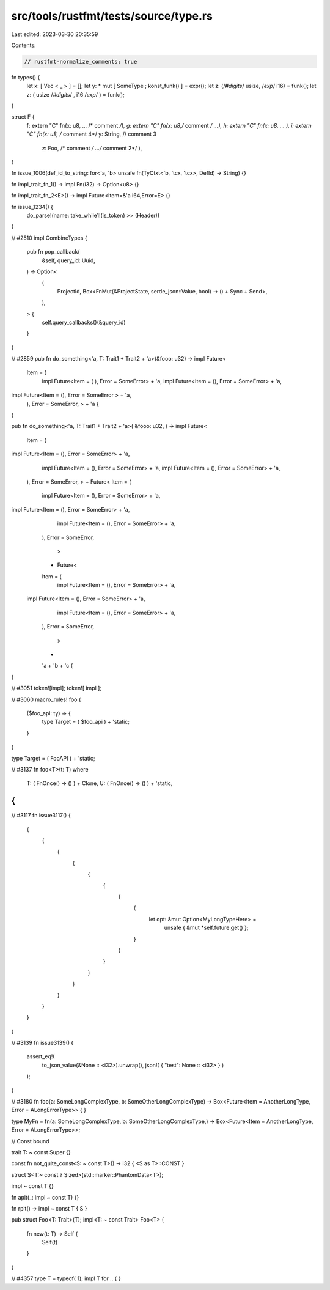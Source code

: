 src/tools/rustfmt/tests/source/type.rs
======================================

Last edited: 2023-03-30 20:35:59

Contents:

.. code-block:: rs

    // rustfmt-normalize_comments: true
fn types() {
    let x: [ Vec   < _ > ] = [];
    let y:  * mut [ SomeType ; konst_funk() ] = expr();
    let z: (/*#digits*/ usize, /*exp*/ i16) = funk();
    let z: ( usize  /*#digits*/ , i16 /*exp*/ ) = funk();
}

struct F {
    f: extern "C" fn(x: u8, ... /* comment */),
    g: extern "C" fn(x: u8,/* comment */ ...),
    h: extern "C" fn(x: u8, ... ),
    i: extern "C" fn(x: u8, /* comment 4*/ y: String, // comment 3
                     z: Foo, /* comment */ .../* comment 2*/ ),
}

fn issue_1006(def_id_to_string: for<'a, 'b> unsafe fn(TyCtxt<'b, 'tcx, 'tcx>, DefId) -> String) {}

fn impl_trait_fn_1() -> impl Fn(i32) -> Option<u8> {}

fn impl_trait_fn_2<E>() -> impl Future<Item=&'a i64,Error=E> {}

fn issue_1234() {
    do_parse!(name: take_while1!(is_token) >> (Header))
}

// #2510
impl CombineTypes {
    pub fn pop_callback(
        &self,
        query_id: Uuid,
    ) -> Option<
        (
            ProjectId,
            Box<FnMut(&ProjectState, serde_json::Value, bool) -> () + Sync + Send>,
        ),
    > {
        self.query_callbacks()(&query_id)
    }
}

// #2859
pub fn do_something<'a, T: Trait1 + Trait2 + 'a>(&fooo: u32) -> impl Future<
    Item = (
        impl Future<Item = (
        ), Error =   SomeError> + 'a,
        impl Future<Item = (), Error = SomeError> + 'a,
impl Future<Item = (), Error = SomeError > + 'a,
    ),
    Error = SomeError,
    >
    +
    'a {
}

pub fn do_something<'a, T: Trait1 + Trait2 + 'a>(    &fooo: u32,
) -> impl Future<
    Item = (
impl Future<Item = (), Error = SomeError> + 'a,
        impl Future<Item = (), Error = SomeError> + 'a,
        impl Future<Item = (), Error = SomeError> + 'a,
    ),
    Error = SomeError,
    >
    + Future<
    Item = (
        impl Future<Item = (), Error = SomeError> + 'a,
impl Future<Item = (), Error = SomeError> + 'a,
        impl Future<Item = (), Error = SomeError> + 'a,
    ),
    Error = SomeError,
        >
    + Future<
    Item = (
        impl Future<Item = (), Error = SomeError> + 'a,
   impl Future<Item = (), Error = SomeError> + 'a,
        impl Future<Item = (), Error = SomeError> + 'a,
    ),
    Error = SomeError,
        >
    +
    'a + 'b +
    'c {
}

// #3051
token![impl];
token![ impl ];

// #3060
macro_rules! foo {
    ($foo_api: ty) => {
        type Target = ( $foo_api ) + 'static;
    }
}

type Target = ( FooAPI ) + 'static;

// #3137
fn foo<T>(t: T)
where
    T: ( FnOnce() -> () ) + Clone,
    U: ( FnOnce() -> () ) + 'static,
{
}

// #3117
fn issue3117() {
    {
        {
            {
                {
                    {
                        {
                            {
                                {
                                    let opt: &mut Option<MyLongTypeHere> =
                                        unsafe { &mut *self.future.get() };
                                }
                            }
                        }
                    }
                }
            }
        }
    }
}

// #3139
fn issue3139() {
    assert_eq!(
        to_json_value(&None ::  <i32>).unwrap(),
        json!(  { "test": None  ::  <i32> }  )
    );
}

// #3180
fn foo(a: SomeLongComplexType, b: SomeOtherLongComplexType) -> Box<Future<Item = AnotherLongType, Error = ALongErrorType>> {
}

type MyFn = fn(a: SomeLongComplexType, b: SomeOtherLongComplexType,) -> Box<Future<Item = AnotherLongType, Error = ALongErrorType>>;

// Const bound

trait T: ~   const  Super {}

const fn not_quite_const<S: ~  const    T>() -> i32 { <S as T>::CONST }

struct S<T:~  const   ?  Sized>(std::marker::PhantomData<T>);

impl ~    const T {}

fn apit(_: impl ~   const T) {}

fn rpit() -> impl ~  const T { S }

pub struct Foo<T: Trait>(T);
impl<T:   ~  const Trait> Foo<T> {
    fn new(t: T) -> Self {
        Self(t)
    }
}

// #4357
type T = typeof(
1);
impl T for  .. {
}


